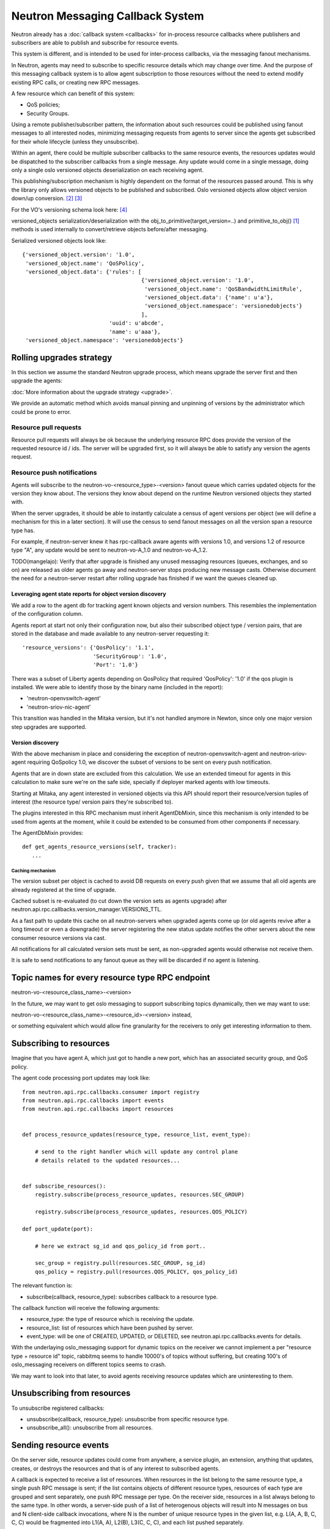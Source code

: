 ..
      Licensed under the Apache License, Version 2.0 (the "License"); you may
      not use this file except in compliance with the License. You may obtain
      a copy of the License at

          http://www.apache.org/licenses/LICENSE-2.0

      Unless required by applicable law or agreed to in writing, software
      distributed under the License is distributed on an "AS IS" BASIS, WITHOUT
      WARRANTIES OR CONDITIONS OF ANY KIND, either express or implied. See the
      License for the specific language governing permissions and limitations
      under the License.


      Convention for heading levels in Neutron devref:
      =======  Heading 0 (reserved for the title in a document)
      -------  Heading 1
      ~~~~~~~  Heading 2
      +++++++  Heading 3
      '''''''  Heading 4
      (Avoid deeper levels because they do not render well.)


.. _rpc_callbacks:

Neutron Messaging Callback System
=================================

Neutron already has a :doc:`callback system <callbacks>` for
in-process resource callbacks where publishers and subscribers are able
to publish and subscribe for resource events.

This system is different, and is intended to be used for inter-process
callbacks, via the messaging fanout mechanisms.

In Neutron, agents may need to subscribe to specific resource details which
may change over time. And the purpose of this messaging callback system
is to allow agent subscription to those resources without the need to extend
modify existing RPC calls, or creating new RPC messages.

A few resource which can benefit of this system:

* QoS policies;
* Security Groups.

Using a remote publisher/subscriber pattern, the information about such
resources could be published using fanout messages to all interested nodes,
minimizing messaging requests from agents to server since the agents
get subscribed for their whole lifecycle (unless they unsubscribe).

Within an agent, there could be multiple subscriber callbacks to the same
resource events, the resources updates would be dispatched to the subscriber
callbacks from a single message. Any update would come in a single message,
doing only a single oslo versioned objects deserialization on each receiving
agent.

This publishing/subscription mechanism is highly dependent on the format
of the resources passed around. This is why the library only allows
versioned objects to be published and subscribed. Oslo versioned objects
allow object version down/up conversion. [#vo_mkcompat]_ [#vo_mkcptests]_

For the VO's versioning schema look here: [#vo_versioning]_

versioned_objects serialization/deserialization with the
obj_to_primitive(target_version=..) and primitive_to_obj() [#ov_serdes]_
methods is used internally to convert/retrieve objects before/after messaging.

Serialized versioned objects look like::

   {'versioned_object.version': '1.0',
    'versioned_object.name': 'QoSPolicy',
    'versioned_object.data': {'rules': [
                                        {'versioned_object.version': '1.0',
                                         'versioned_object.name': 'QoSBandwidthLimitRule',
                                         'versioned_object.data': {'name': u'a'},
                                         'versioned_object.namespace': 'versionedobjects'}
                                        ],
                              'uuid': u'abcde',
                              'name': u'aaa'},
    'versioned_object.namespace': 'versionedobjects'}

Rolling upgrades strategy
-------------------------
In this section we assume the standard Neutron upgrade process, which means
upgrade the server first and then upgrade the agents:

:doc:`More information about the upgrade strategy <upgrade>`.

We provide an automatic method which avoids manual pinning and unpinning
of versions by the administrator which could be prone to error.

Resource pull requests
~~~~~~~~~~~~~~~~~~~~~~
Resource pull requests will always be ok because the underlying resource RPC
does provide the version of the requested resource id  / ids. The server will
be upgraded first, so it will always be able to satisfy any version the agents
request.

Resource push notifications
~~~~~~~~~~~~~~~~~~~~~~~~~~~
Agents will subscribe to the neutron-vo-<resource_type>-<version> fanout queue
which carries updated objects for the version they know about. The versions
they know about depend on the runtime Neutron versioned objects they started with.

When the server upgrades, it should be able to instantly calculate a census of
agent versions per object (we will define a mechanism for this in a later
section). It will use the census to send fanout messages on all the version
span a resource type has.

For example, if neutron-server knew it has rpc-callback aware agents with
versions 1.0, and versions 1.2 of resource type "A", any update would be sent
to neutron-vo-A_1.0 and neutron-vo-A_1.2.

TODO(mangelajo): Verify that after upgrade is finished any unused messaging
resources (queues, exchanges, and so on) are released as older agents go away
and neutron-server stops producing new message casts. Otherwise document the
need for a neutron-server restart after rolling upgrade has finished if we
want the queues cleaned up.


Leveraging agent state reports for object version discovery
+++++++++++++++++++++++++++++++++++++++++++++++++++++++++++
We add a row to the agent db for tracking agent known objects and version
numbers. This resembles the implementation of the configuration column.

Agents report at start not only their configuration now, but also
their subscribed object type / version pairs, that are stored in the
database and made available to any neutron-server requesting it::

    'resource_versions': {'QosPolicy': '1.1',
                          'SecurityGroup': '1.0',
                          'Port': '1.0'}

There was a subset of Liberty agents depending on QosPolicy that required
'QosPolicy': '1.0' if the qos plugin is installed. We were able to identify
those by the binary name (included in the report):

* 'neutron-openvswitch-agent'
* 'neutron-sriov-nic-agent'

This transition was handled in the Mitaka version, but it's not handled
anymore in Newton, since only one major version step upgrades are supported.

Version discovery
+++++++++++++++++
With the above mechanism in place and considering the exception of
neutron-openvswitch-agent and neutron-sriov-agent requiring QoSpolicy 1.0,
we discover the subset of versions to be sent on every push notification.

Agents that are in down state are excluded from this calculation.
We use an extended timeout for agents in this calculation to make sure
we're on the safe side, specially if deployer marked agents with low
timeouts.

Starting at Mitaka, any agent interested in versioned objects via this API
should report their resource/version tuples of interest (the resource type/
version pairs they're subscribed to).

The plugins interested in this RPC mechanism must inherit AgentDbMixin,
since this mechanism is only intended to be used from agents at the moment,
while it could be extended to be consumed from other components if necessary.

The AgentDbMixin provides::

   def get_agents_resource_versions(self, tracker):
      ...

Caching mechanism
'''''''''''''''''
The version subset per object is cached to avoid DB requests on every push
given that we assume that all old agents are already registered at the time of
upgrade.

Cached subset is re-evaluated (to cut down the version sets as agents
upgrade) after neutron.api.rpc.callbacks.version_manager.VERSIONS_TTL.

As a fast path to update this cache on all neutron-servers when upgraded agents
come up (or old agents revive after a long timeout or even a downgrade) the
server registering the new status update notifies the other servers about
the new consumer resource versions via cast.

All notifications for all calculated version sets must be sent, as non-upgraded
agents would otherwise not receive them.

It is safe to send notifications to any fanout queue as they will be discarded
if no agent is listening.

Topic names for every resource type RPC endpoint
------------------------------------------------

neutron-vo-<resource_class_name>-<version>

In the future, we may want to get oslo messaging to support subscribing
topics dynamically, then we may want to use:

neutron-vo-<resource_class_name>-<resource_id>-<version> instead,

or something equivalent which would allow fine granularity for the receivers
to only get interesting information to them.

Subscribing to resources
------------------------

Imagine that you have agent A, which just got to handle a new port, which
has an associated security group, and QoS policy.

The agent code processing port updates may look like::

    from neutron.api.rpc.callbacks.consumer import registry
    from neutron.api.rpc.callbacks import events
    from neutron.api.rpc.callbacks import resources


    def process_resource_updates(resource_type, resource_list, event_type):

        # send to the right handler which will update any control plane
        # details related to the updated resources...


    def subscribe_resources():
        registry.subscribe(process_resource_updates, resources.SEC_GROUP)

        registry.subscribe(process_resource_updates, resources.QOS_POLICY)

    def port_update(port):

        # here we extract sg_id and qos_policy_id from port..

        sec_group = registry.pull(resources.SEC_GROUP, sg_id)
        qos_policy = registry.pull(resources.QOS_POLICY, qos_policy_id)


The relevant function is:

* subscribe(callback, resource_type): subscribes callback to a resource type.


The callback function will receive the following arguments:

* resource_type: the type of resource which is receiving the update.
* resource_list: list of resources which have been pushed by server.
* event_type: will be one of CREATED, UPDATED, or DELETED, see
  neutron.api.rpc.callbacks.events for details.

With the underlaying oslo_messaging support for dynamic topics on the receiver
we cannot implement a per "resource type + resource id" topic, rabbitmq seems
to handle 10000's of topics without suffering, but creating 100's of
oslo_messaging receivers on different topics seems to crash.

We may want to look into that later, to avoid agents receiving resource updates
which are uninteresting to them.

Unsubscribing from resources
----------------------------

To unsubscribe registered callbacks:

* unsubscribe(callback, resource_type): unsubscribe from specific resource type.
* unsubscribe_all(): unsubscribe from all resources.


Sending resource events
-----------------------

On the server side, resource updates could come from anywhere, a service plugin,
an extension, anything that updates, creates, or destroys the resources and that
is of any interest to subscribed agents.

A callback is expected to receive a list of resources. When resources in the list
belong to the same resource type, a single push RPC message is sent; if the list
contains objects of different resource types, resources of each type are grouped
and sent separately, one push RPC message per type. On the receiver side,
resources in a list always belong to the same type. In other words, a server-side
push of a list of heterogenous objects will result into N messages on bus and
N client-side callback invocations, where N is the number of unique resource
types in the given list, e.g. L(A, A, B, C, C, C) would be fragmented into
L1(A, A), L2(B), L3(C, C, C), and each list pushed separately.

Note: there is no guarantee in terms of order in which separate resource lists
will be delivered to consumers.

The server/publisher side may look like::

    from neutron.api.rpc.callbacks.producer import registry
    from neutron.api.rpc.callbacks import events

    def create_qos_policy(...):
        policy = fetch_policy(...)
        update_the_db(...)
        registry.push([policy], events.CREATED)

    def update_qos_policy(...):
        policy = fetch_policy(...)
        update_the_db(...)
        registry.push([policy], events.UPDATED)

    def delete_qos_policy(...):
        policy = fetch_policy(...)
        update_the_db(...)
        registry.push([policy], events.DELETED)


References
----------
.. [#ov_serdes] https://github.com/openstack/oslo.versionedobjects/blob/ce00f18f7e9143b5175e889970564813189e3e6d/oslo_versionedobjects/tests/test_objects.py#L410
.. [#vo_mkcompat] https://github.com/openstack/oslo.versionedobjects/blob/ce00f18f7e9143b5175e889970564813189e3e6d/oslo_versionedobjects/base.py#L474
.. [#vo_mkcptests] https://github.com/openstack/oslo.versionedobjects/blob/ce00f18f7e9143b5175e889970564813189e3e6d/oslo_versionedobjects/tests/test_objects.py#L114
.. [#vo_versioning] https://github.com/openstack/oslo.versionedobjects/blob/ce00f18f7e9143b5175e889970564813189e3e6d/oslo_versionedobjects/base.py#L248
